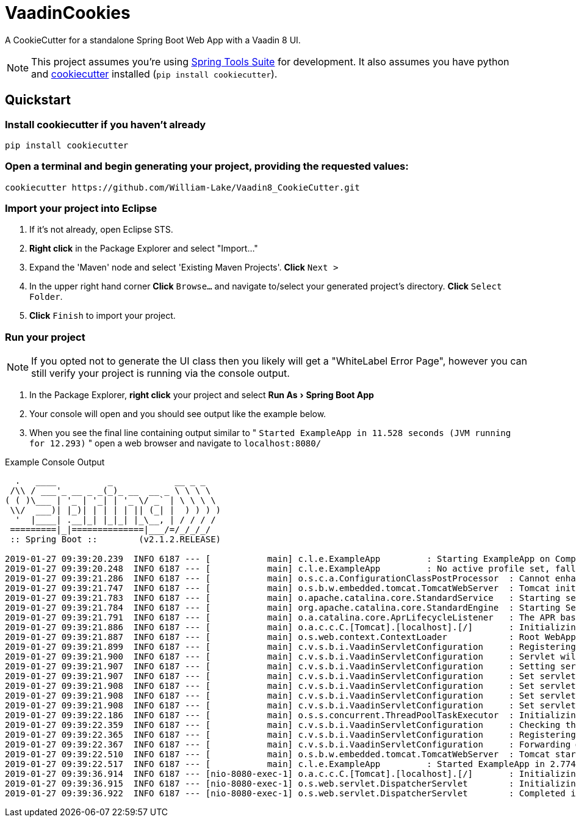 = VaadinCookies
:source-highlighter: coderay
:experimental:

A CookieCutter for a standalone Spring Boot Web App with a Vaadin 8 UI.

NOTE: This project assumes you're using https://spring.io/tools3/sts/all[Spring Tools Suite] for development. It also assumes you have python and https://github.com/audreyr/cookiecutter[cookiecutter] installed (`pip install cookiecutter`).

== Quickstart

=== Install cookiecutter if you haven't already

[source,bash]
----
pip install cookiecutter
----

=== Open a terminal and begin generating your project, providing the requested values:

[source,bash]
----
cookiecutter https://github.com/William-Lake/Vaadin8_CookieCutter.git
----

=== Import your project into Eclipse

. If it's not already, open Eclipse STS.
. *Right click* in the Package Explorer and select "Import..."
. Expand the 'Maven' node and select 'Existing Maven Projects'. *Click* kbd:[Next >]
. In the upper right hand corner *Click* kbd:[Browse...] and navigate to/select your generated project's directory. *Click* kbd:[Select Folder]. 
. *Click* kbd:[Finish] to import your project.

=== Run your project

NOTE: If you opted not to generate the UI class then you likely will get a "WhiteLabel Error Page", however you can still verify your project is running via the console output.

. In the Package Explorer, *right click* your project and select menu:Run As[Spring Boot App]
. Your console will open and you should see output like the example below.
. When you see the final line containing output similar to " `Started ExampleApp in 11.528 seconds (JVM running for 12.293)` " open a web browser and navigate to `localhost:8080/`

.Example Console Output
[source]
----

  .   ____          _            __ _ _
 /\\ / ___'_ __ _ _(_)_ __  __ _ \ \ \ \
( ( )\___ | '_ | '_| | '_ \/ _` | \ \ \ \
 \\/  ___)| |_)| | | | | || (_| |  ) ) ) )
  '  |____| .__|_| |_|_| |_\__, | / / / /
 =========|_|==============|___/=/_/_/_/
 :: Spring Boot ::        (v2.1.2.RELEASE)

2019-01-27 09:39:20.239  INFO 6187 --- [           main] c.l.e.ExampleApp         : Starting ExampleApp on Computer with PID 6187 (started by wlake in /home/wlake/sts-workspace/ExampleApp)
2019-01-27 09:39:20.248  INFO 6187 --- [           main] c.l.e.ExampleApp         : No active profile set, falling back to default profiles: default
2019-01-27 09:39:21.286  INFO 6187 --- [           main] o.s.c.a.ConfigurationClassPostProcessor  : Cannot enhance @Configuration bean definition 'com.vaadin.spring.VaadinConfiguration' since its singleton instance has been created too early. The typical cause is a non-static @Bean method with a BeanDefinitionRegistryPostProcessor return type: Consider declaring such methods as 'static'.
2019-01-27 09:39:21.747  INFO 6187 --- [           main] o.s.b.w.embedded.tomcat.TomcatWebServer  : Tomcat initialized with port(s): 8080 (http)
2019-01-27 09:39:21.783  INFO 6187 --- [           main] o.apache.catalina.core.StandardService   : Starting service [Tomcat]
2019-01-27 09:39:21.784  INFO 6187 --- [           main] org.apache.catalina.core.StandardEngine  : Starting Servlet engine: [Apache Tomcat/9.0.14]
2019-01-27 09:39:21.791  INFO 6187 --- [           main] o.a.catalina.core.AprLifecycleListener   : The APR based Apache Tomcat Native library which allows optimal performance in production environments was not found on the java.library.path: [/usr/java/packages/lib:/usr/lib/x86_64-linux-gnu/jni:/lib/x86_64-linux-gnu:/usr/lib/x86_64-linux-gnu:/usr/lib/jni:/lib:/usr/lib]
2019-01-27 09:39:21.886  INFO 6187 --- [           main] o.a.c.c.C.[Tomcat].[localhost].[/]       : Initializing Spring embedded WebApplicationContext
2019-01-27 09:39:21.887  INFO 6187 --- [           main] o.s.web.context.ContextLoader            : Root WebApplicationContext: initialization completed in 1589 ms
2019-01-27 09:39:21.899  INFO 6187 --- [           main] c.v.s.b.i.VaadinServletConfiguration     : Registering Vaadin servlet
2019-01-27 09:39:21.900  INFO 6187 --- [           main] c.v.s.b.i.VaadinServletConfiguration     : Servlet will be mapped to URLs [/vaadinServlet/*, /VAADIN/*]
2019-01-27 09:39:21.907  INFO 6187 --- [           main] c.v.s.b.i.VaadinServletConfiguration     : Setting servlet init parameters
2019-01-27 09:39:21.907  INFO 6187 --- [           main] c.v.s.b.i.VaadinServletConfiguration     : Set servlet init parameter [productionMode] = [false]
2019-01-27 09:39:21.908  INFO 6187 --- [           main] c.v.s.b.i.VaadinServletConfiguration     : Set servlet init parameter [resourceCacheTime] = [3600]
2019-01-27 09:39:21.908  INFO 6187 --- [           main] c.v.s.b.i.VaadinServletConfiguration     : Set servlet init parameter [heartbeatInterval] = [300]
2019-01-27 09:39:21.908  INFO 6187 --- [           main] c.v.s.b.i.VaadinServletConfiguration     : Set servlet init parameter [closeIdleSessions] = [false]
2019-01-27 09:39:22.186  INFO 6187 --- [           main] o.s.s.concurrent.ThreadPoolTaskExecutor  : Initializing ExecutorService 'applicationTaskExecutor'
2019-01-27 09:39:22.359  INFO 6187 --- [           main] c.v.s.b.i.VaadinServletConfiguration     : Checking the application context for Vaadin UI mappings
2019-01-27 09:39:22.365  INFO 6187 --- [           main] c.v.s.b.i.VaadinServletConfiguration     : Registering Vaadin servlet of type [com.vaadin.spring.server.SpringVaadinServlet]
2019-01-27 09:39:22.367  INFO 6187 --- [           main] c.v.s.b.i.VaadinServletConfiguration     : Forwarding @SpringUI URLs from {/=org.springframework.web.servlet.mvc.ServletForwardingController@107bfcb2}
2019-01-27 09:39:22.510  INFO 6187 --- [           main] o.s.b.w.embedded.tomcat.TomcatWebServer  : Tomcat started on port(s): 8080 (http) with context path ''
2019-01-27 09:39:22.517  INFO 6187 --- [           main] c.l.e.ExampleApp         : Started ExampleApp in 2.774 seconds (JVM running for 3.993)
2019-01-27 09:39:36.914  INFO 6187 --- [nio-8080-exec-1] o.a.c.c.C.[Tomcat].[localhost].[/]       : Initializing Spring DispatcherServlet 'dispatcherServlet'
2019-01-27 09:39:36.915  INFO 6187 --- [nio-8080-exec-1] o.s.web.servlet.DispatcherServlet        : Initializing Servlet 'dispatcherServlet'
2019-01-27 09:39:36.922  INFO 6187 --- [nio-8080-exec-1] o.s.web.servlet.DispatcherServlet        : Completed initialization in 7 ms
----
